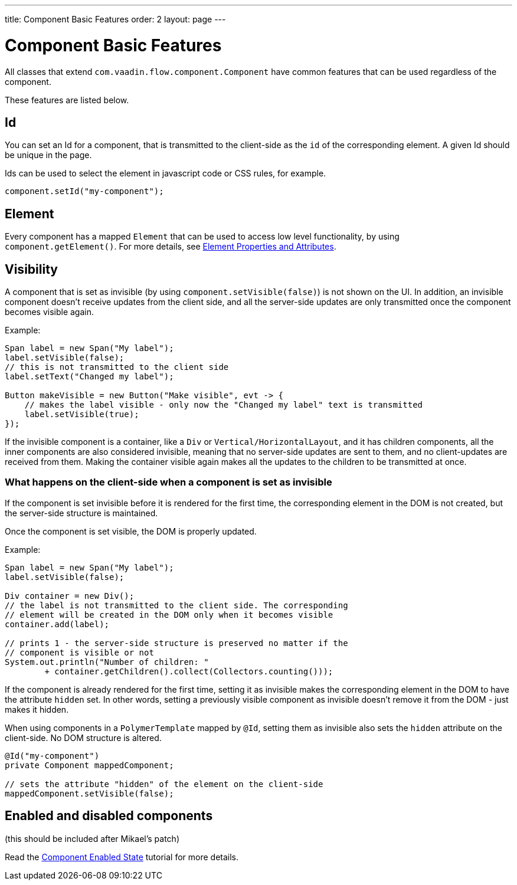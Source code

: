 ---
title: Component Basic Features
order: 2
layout: page
---

= Component Basic Features

All classes that extend `com.vaadin.flow.component.Component` have common features that can be used regardless of the component.

These features are listed below.

== Id

You can set an Id for a component, that is transmitted to the client-side as the `id` of the corresponding element. A given Id should be unique in the page.

Ids can be used to select the element in javascript code or CSS rules, for example.

[source,java]
----
component.setId("my-component");
----

== Element

Every component has a mapped `Element` that can be used to access low level functionality, by using `component.getElement()`.
For more details, see <<../element-api/tutorial-properties-attributes#,Element Properties and Attributes>>.

== Visibility

A component that is set as invisible (by using `component.setVisible(false)`) is not shown on the UI. In addition, an invisible
component doesn't receive updates from the client side, and all the server-side updates are only transmitted once the component becomes
visible again.

Example:

[source,java]
----
Span label = new Span("My label");
label.setVisible(false);
// this is not transmitted to the client side
label.setText("Changed my label");

Button makeVisible = new Button("Make visible", evt -> {
    // makes the label visible - only now the "Changed my label" text is transmitted
    label.setVisible(true);
});
----

If the invisible component is a container, like a `Div` or `Vertical/HorizontalLayout`, and it has children components, all the inner components are
also considered invisible, meaning that no server-side updates are sent to them, and no client-updates are received from them. Making the container visible
again makes all the updates to the children to be transmitted at once.

=== What happens on the client-side when a component is set as invisible

If the component is set invisible before it is rendered for the first time, the corresponding element in the DOM is not created, but the server-side structure is maintained.

Once the component is set visible, the DOM is properly updated.

Example:

[source,java]
----
Span label = new Span("My label");
label.setVisible(false);

Div container = new Div();
// the label is not transmitted to the client side. The corresponding
// element will be created in the DOM only when it becomes visible
container.add(label);

// prints 1 - the server-side structure is preserved no matter if the
// component is visible or not
System.out.println("Number of children: "
        + container.getChildren().collect(Collectors.counting()));
----

If the component is already rendered for the first time, setting it as invisible makes the corresponding element in the DOM to have the attribute `hidden` set.
In other words, setting a previously visible component as invisible doesn't remove it from the DOM - just makes it hidden.

When using components in a `PolymerTemplate` mapped by `@Id`, setting them as invisible also sets the `hidden` attribute on the client-side. No DOM structure is altered.

[source,java]
----
@Id("my-component")
private Component mappedComponent;

// sets the attribute "hidden" of the element on the client-side
mappedComponent.setVisible(false);
----

== Enabled and disabled components

(this should be included after Mikael's patch)

Read the <<tutorial-enabled-state#,Component Enabled State>> tutorial for more details.
